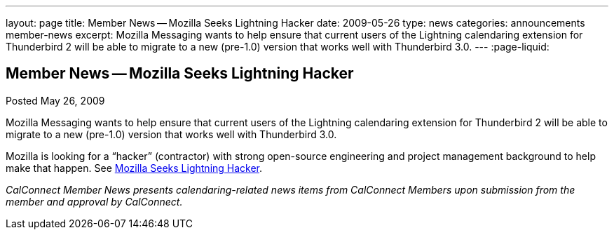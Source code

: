 ---
layout: page
title: Member News -- Mozilla Seeks Lightning Hacker
date: 2009-05-26
type: news
categories: announcements member-news
excerpt: Mozilla Messaging wants to help ensure that current users of the Lightning calendaring extension for Thunderbird 2 will be able to migrate to a new (pre-1.0) version that works well with Thunderbird 3.0.
---
:page-liquid:

== Member News -- Mozilla Seeks Lightning Hacker

Posted May 26, 2009 

Mozilla Messaging wants to help ensure that current users of the Lightning calendaring extension for Thunderbird 2 will be able to migrate to a new (pre-1.0) version that works well with Thunderbird 3.0.

Mozilla is looking for a "`hacker`" (contractor) with strong open-source engineering and project management background to help make that happen. See http://weblogs.mozillazine.org/dmose/archives/2009/05/lightning_hacker_sought.html[Mozilla Seeks Lightning Hacker].

_CalConnect Member News presents calendaring-related news items from CalConnect Members upon submission from the member and approval by CalConnect._


